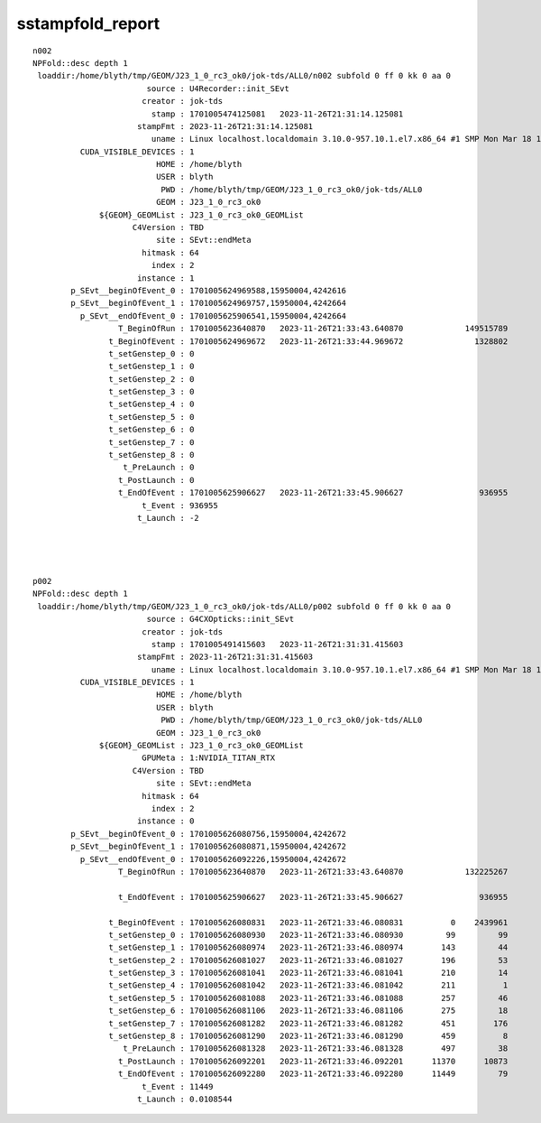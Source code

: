 sstampfold_report
====================


::


    n002
    NPFold::desc depth 1
     loaddir:/home/blyth/tmp/GEOM/J23_1_0_rc3_ok0/jok-tds/ALL0/n002 subfold 0 ff 0 kk 0 aa 0
                            source : U4Recorder::init_SEvt                         
                           creator : jok-tds                         
                             stamp : 1701005474125081   2023-11-26T21:31:14.125081                      
                          stampFmt : 2023-11-26T21:31:14.125081                         
                             uname : Linux localhost.localdomain 3.10.0-957.10.1.el7.x86_64 #1 SMP Mon Mar 18 15:06:45 UTC 2019 x86_64 x86_64 x86_64 GNU/Linux                         
              CUDA_VISIBLE_DEVICES : 1                         
                              HOME : /home/blyth                         
                              USER : blyth                         
                               PWD : /home/blyth/tmp/GEOM/J23_1_0_rc3_ok0/jok-tds/ALL0                         
                              GEOM : J23_1_0_rc3_ok0                         
                  ${GEOM}_GEOMList : J23_1_0_rc3_ok0_GEOMList                         
                         C4Version : TBD                         
                              site : SEvt::endMeta                         
                           hitmask : 64                         
                             index : 2                         
                          instance : 1                         
            p_SEvt__beginOfEvent_0 : 1701005624969588,15950004,4242616                         
            p_SEvt__beginOfEvent_1 : 1701005624969757,15950004,4242664                         
              p_SEvt__endOfEvent_0 : 1701005625906541,15950004,4242664                         
                      T_BeginOfRun : 1701005623640870   2023-11-26T21:33:43.640870             149515789
                    t_BeginOfEvent : 1701005624969672   2023-11-26T21:33:44.969672               1328802
                    t_setGenstep_0 : 0                         
                    t_setGenstep_1 : 0                         
                    t_setGenstep_2 : 0                         
                    t_setGenstep_3 : 0                         
                    t_setGenstep_4 : 0                         
                    t_setGenstep_5 : 0                         
                    t_setGenstep_6 : 0                         
                    t_setGenstep_7 : 0                         
                    t_setGenstep_8 : 0                         
                       t_PreLaunch : 0                         
                      t_PostLaunch : 0                         
                      t_EndOfEvent : 1701005625906627   2023-11-26T21:33:45.906627                936955
                           t_Event : 936955                         
                          t_Launch : -2                         




    p002
    NPFold::desc depth 1
     loaddir:/home/blyth/tmp/GEOM/J23_1_0_rc3_ok0/jok-tds/ALL0/p002 subfold 0 ff 0 kk 0 aa 0
                            source : G4CXOpticks::init_SEvt                         
                           creator : jok-tds                         
                             stamp : 1701005491415603   2023-11-26T21:31:31.415603                      
                          stampFmt : 2023-11-26T21:31:31.415603                         
                             uname : Linux localhost.localdomain 3.10.0-957.10.1.el7.x86_64 #1 SMP Mon Mar 18 15:06:45 UTC 2019 x86_64 x86_64 x86_64 GNU/Linux                         
              CUDA_VISIBLE_DEVICES : 1                         
                              HOME : /home/blyth                         
                              USER : blyth                         
                               PWD : /home/blyth/tmp/GEOM/J23_1_0_rc3_ok0/jok-tds/ALL0                         
                              GEOM : J23_1_0_rc3_ok0                         
                  ${GEOM}_GEOMList : J23_1_0_rc3_ok0_GEOMList                         
                           GPUMeta : 1:NVIDIA_TITAN_RTX                         
                         C4Version : TBD                         
                              site : SEvt::endMeta                         
                           hitmask : 64                         
                             index : 2                         
                          instance : 0                         
            p_SEvt__beginOfEvent_0 : 1701005626080756,15950004,4242672                         
            p_SEvt__beginOfEvent_1 : 1701005626080871,15950004,4242672                         
              p_SEvt__endOfEvent_0 : 1701005626092226,15950004,4242672                         
                      T_BeginOfRun : 1701005623640870   2023-11-26T21:33:43.640870             132225267

                      t_EndOfEvent : 1701005625906627   2023-11-26T21:33:45.906627                936955

                    t_BeginOfEvent : 1701005626080831   2023-11-26T21:33:46.080831          0    2439961
                    t_setGenstep_0 : 1701005626080930   2023-11-26T21:33:46.080930         99         99
                    t_setGenstep_1 : 1701005626080974   2023-11-26T21:33:46.080974        143         44
                    t_setGenstep_2 : 1701005626081027   2023-11-26T21:33:46.081027        196         53
                    t_setGenstep_3 : 1701005626081041   2023-11-26T21:33:46.081041        210         14
                    t_setGenstep_4 : 1701005626081042   2023-11-26T21:33:46.081042        211          1
                    t_setGenstep_5 : 1701005626081088   2023-11-26T21:33:46.081088        257         46
                    t_setGenstep_6 : 1701005626081106   2023-11-26T21:33:46.081106        275         18
                    t_setGenstep_7 : 1701005626081282   2023-11-26T21:33:46.081282        451        176
                    t_setGenstep_8 : 1701005626081290   2023-11-26T21:33:46.081290        459          8
                       t_PreLaunch : 1701005626081328   2023-11-26T21:33:46.081328        497         38
                      t_PostLaunch : 1701005626092201   2023-11-26T21:33:46.092201      11370      10873
                      t_EndOfEvent : 1701005626092280   2023-11-26T21:33:46.092280      11449         79
                           t_Event : 11449                         
                          t_Launch : 0.0108544                         



